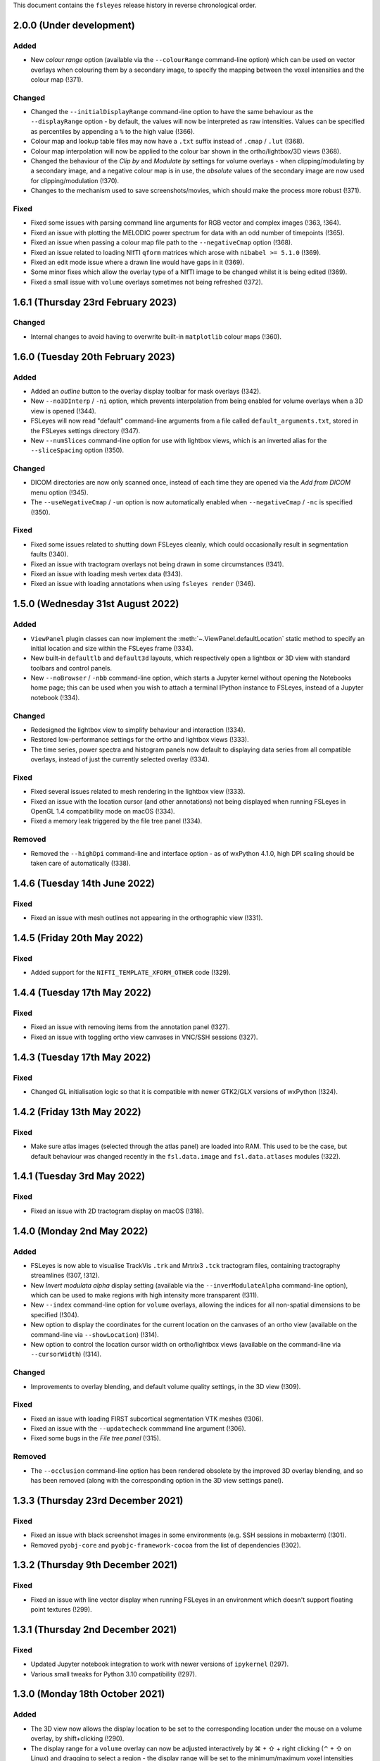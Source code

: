 .. |right_arrow|  unicode:: U+21D2
.. |command_key|  unicode:: U+2318
.. |shift_key|    unicode:: U+21E7
.. |control_key|  unicode:: U+2303
.. |eye_icon|     image::   images/eye_icon.png
.. |spanner_icon| image::   images/spanner_icon.png


This document contains the ``fsleyes`` release history in reverse
chronological order.


2.0.0 (Under development)
-------------------------


Added
^^^^^

* New *colour range* option (available via the ``--colourRange`` command-line
  option) which can be used on vector overlays when colouring them by a
  secondary image, to specify the mapping between the voxel intensities and
  the colour map (!371).


Changed
^^^^^^^


* Changed the ``--initialDisplayRange`` command-line option to have the same
  behaviour as the ``--displayRange`` option - by default, the values will
  now be interpreted as raw intensities. Values can be specified as percentiles
  by appending a ``%`` to the high value (!366).
* Colour map and lookup table files may now have a ``.txt`` suffix instead of
  ``.cmap`` / ``.lut`` (!368).
* Colour map interpolation will now be applied to the colour bar shown in the
  ortho/lightbox/3D views (!368).
* Changed the behaviour of the *Clip by* and *Modulate by* settings for volume
  overlays - when clipping/modulating by a secondary image, and a negative
  colour map is in use, the *absolute* values of the secondary image are now
  used for clipping/modulation (!370).
* Changes to the mechanism used to save screenshots/movies, which should make
  the process more robust (!371).


Fixed
^^^^^


* Fixed some issues with parsing command line arguments for RGB vector and
  complex images (!363, !364).
* Fixed an issue with plotting the MELODIC power spectrum for data with an
  odd number of timepoints (!365).
* Fixed an issue when passing a colour map file path to the ``--negativeCmap``
  option (!368).
* Fixed an issue related to loading NIfTI ``qform`` matrices which arose
  with ``nibabel >= 5.1.0`` (!369).
* Fixed an edit mode issue where a drawn line would have gaps in it (!369).
* Some minor fixes which allow the overlay type of a NIfTI image to be changed
  whilst it is being edited (!369).
* Fixed a small issue with ``volume`` overlays sometimes not being refreshed
  (!372).


1.6.1 (Thursday 23rd February 2023)
-----------------------------------


Changed
^^^^^^^


* Internal changes to avoid having to overwrite built-in ``matplotlib``
  colour maps (!360).


1.6.0 (Tuesday 20th February 2023)
----------------------------------


Added
^^^^^


* Added an *outline* button to the overlay display toolbar for mask overlays
  (!342).
* New ``--no3DInterp`` / ``-ni`` option, which prevents interpolation from
  being enabled for volume overlays when a 3D view is opened (!344).
* FSLeyes will now read "default" command-line arguments from a file called
  ``default_arguments.txt``, stored in the FSLeyes settings directory (!347).
* New ``--numSlices`` command-line option for use with lightbox views, which
  is an inverted alias for the ``--sliceSpacing`` option (!350).


Changed
^^^^^^^


* DICOM directories are now only scanned once, instead of each time they are
  opened via the *Add from DICOM* menu option (!345).
* The ``--useNegativeCmap`` / ``-un`` option is now automatically enabled when
  ``--negativeCmap`` / ``-nc`` is specified (!350).



Fixed
^^^^^


* Fixed some issues related to shutting down FSLeyes cleanly, which could
  occasionally result in segmentation faults (!340).
* Fixed an issue with tractogram overlays not being drawn in some
  circumstances (!341).
* Fixed an issue with loading mesh vertex data (!343).
* Fixed an issue with loading annotations when using ``fsleyes render`` (!346).


1.5.0 (Wednesday 31st August 2022)
----------------------------------


Added
^^^^^


* ``ViewPanel`` plugin classes can now implement the
  :meth:`~.ViewPanel.defaultLocation` static method to specify an initial
  location and size within the FSLeyes frame (!334).
* New built-in ``defaultlb`` and ``default3d`` layouts, which respectively open
  a lightbox or 3D view with standard toolbars and control panels.
* New ``--noBrowser`` / ``-nbb`` command-line option, which starts a Jupyter
  kernel without opening the Notebooks home page; this can be used when you
  wish to attach a terminal IPython instance to FSLeyes, instead of a Jupyter
  notebook (!334).


Changed
^^^^^^^


* Redesigned the lightbox view to simplify behaviour and interaction (!334).
* Restored low-performance settings for the ortho and lightbox views (!333).
* The time series, power spectra and histogram panels now default to
  displaying data series from all compatible overlays, instead of just the
  currently selected overlay (!334).


Fixed
^^^^^


* Fixed several issues related to mesh rendering in the lightbox view (!333).
* Fixed an issue with the location cursor (and other annotations) not being
  displayed when running FSLeyes in OpenGL 1.4 compatibility mode on macOS (!334).
* Fixed a memory leak triggered by the file tree panel (!334).


Removed
^^^^^^^


* Removed the ``--highDpi`` command-line and interface option - as of wxPython
  4.1.0, high DPI scaling should be taken care of automatically (!338).


1.4.6 (Tuesday 14th June 2022)
------------------------------


Fixed
^^^^^


* Fixed an issue with mesh outlines not appearing in the orthographic view
  (!331).


1.4.5 (Friday 20th May 2022)
----------------------------


Fixed
^^^^^


* Added support for the ``NIFTI_TEMPLATE_XFORM_OTHER`` code (!329).


1.4.4 (Tuesday 17th May 2022)
-----------------------------


Fixed
^^^^^


* Fixed an issue with removing items from the annotation panel (!327).
* Fixed an issue with toggling ortho view canvases in VNC/SSH sessions (!327).


1.4.3 (Tuesday 17th May 2022)
-----------------------------


Fixed
^^^^^


* Changed GL initialisation logic so that it is compatible with newer GTK2/GLX
  versions of wxPython (!324).


1.4.2 (Friday 13th May 2022)
----------------------------


Fixed
^^^^^


* Make sure atlas images (selected through the atlas panel) are loaded into
  RAM. This used to be the case, but default behaviour was changed recently in
  the ``fsl.data.image`` and ``fsl.data.atlases`` modules (!322).



1.4.1 (Tuesday 3rd May 2022)
----------------------------


Fixed
^^^^^


* Fixed an issue with 2D tractogram display on macOS (!318).


1.4.0 (Monday 2nd May 2022)
---------------------------


Added
^^^^^


* FSLeyes is now able to visualise TrackVis ``.trk`` and Mrtrix3 ``.tck``
  tractogram files, containing tractography streamlines (!307, !312).
* New *Invert modulata alpha* display setting (available via the
  ``--inverModulateAlpha`` command-line option), which can be used to
  make regions with high intensity more transparent (!311).
* New ``--index`` command-line option for ``volume`` overlays, allowing
  the indices for all non-spatial dimensions to be specified (!304).
* New option to display the coordinates for the current location on the
  canvases of an ortho view (available on the command-line via
  ``--showLocation``) (!314).
* New option to control the location cursor width on ortho/lightbox views
  (available on the command-line via ``--cursorWidth``) (!314).


Changed
^^^^^^^


* Improvements to overlay blending, and default volume quality settings, in
  the 3D view (!309).


Fixed
^^^^^


* Fixed an issue with loading FIRST subcortical segmentation VTK meshes (!306).
* Fixed an issue with the ``--updatecheck`` commmand line argument (!306).
* Fixed some bugs in the *File tree panel* (!315).


Removed
^^^^^^^


* The ``--occlusion`` command-line option has been rendered obsolete by the
  improved 3D overlay blending, and so has been removed (along with the
  corresponding option in the 3D view settings panel).


1.3.3 (Thursday 23rd December 2021)
-----------------------------------


Fixed
^^^^^


* Fixed an issue with black screenshot images in some environments (e.g.
  SSH sessions in mobaxterm) (!301).
* Removed ``pyobj-core`` and ``pyobjc-framework-cocoa`` from the list
  of dependencies (!302).


1.3.2 (Thursday 9th December 2021)
----------------------------------


Fixed
^^^^^

* Fixed an issue with line vector display when running FSLeyes in an
  environment which doesn't support floating point textures (!299).


1.3.1  (Thursday 2nd December 2021)
-----------------------------------


Fixed
^^^^^

* Updated Jupyter notebook integration to work with newer versions of
  ``ipykernel`` (!297).
* Various small tweaks for Python 3.10 compatibility (!297).


1.3.0 (Monday 18th October 2021)
--------------------------------


Added
^^^^^


* The 3D view now allows the display location to be set to the corresponding
  location under the mouse on a volume overlay, by shift+clicking (!290).
* The display range for a ``volume`` overlay can now be adjusted interactively
  by |command_key| + |shift_key| + right clicking (|control_key| + |shift_key|
  on Linux) and dragging to select a region - the display range will be set to
  the minimum/maximum voxel intensities within that region (!293).


Changed
^^^^^^^


* The *Sample along line* tool now supports 2D and multi-channel (e.g. RGB)
  images (currently plotting the mean intensity across channels for the
  latter).
* Small improvementsto the *File* |right_arrow| *Add from XNAT* dialog (!291).


Fixed
^^^^^


* The **Display space** |right_arrow| *Scaled voxel coordinates* setting no
  longer applies a L/R flip for images with neurological data storage order
  (!289).
* The high clipping range is no longer set when loading a Melodic image
  with the ``--autoDisplay`` / ``-ad`` option.(!293).


1.2.0 (Monday 13th September 2021)
----------------------------------


Added
^^^^^


* The **Display space** setting can now be set to *Scaled voxel coordinates*
  on ortho and lightbox views. This causes all images to be displayed in
  scaled voxels, with the origin for each image set to the centre of voxel
  ``(0, 0, 0)`` (!286).


Changed
^^^^^^^


* The *scale vectors to unit length* option for line vector overlays now
  scales the vector colouring, in addition to lengths (!285).


Fixed
^^^^^


* Fixed an issue on macOS / Big Sur whereby an image specified on the
  command-line could be loaded twice (!285).
* Fixed some rendering issues for images stored as type ``NIFTI_TYPE_RGB24``
  (!285).


1.1.0 (Friday 6th August 2021)
------------------------------


Added
^^^^^


* New ``--interpolation`` option for ``mesh`` overlays, which allows
  nearest-neighbour or linear interpolation to be selected when colouring
  meshes with vertex data. This replaces the ``--flatShading`` option (!278).


Changed
^^^^^^^


* The Location panel now displays the region label associated with the current
  vertex for mesh overlays which are being coloured with a lookup table (!278).


Fixed
^^^^^


* Fixed a bug which was preventing the same colour map or lookup table file to
  be specified more than once on the command line (!278).
* Fixed the *Check for updates* menu item - it now queries ``conda-forge`` for
  the latest available FSLeyes version (!279).
* Fixed a bug which had broken volume navigation in the time series view
  (!283).


Deprecated
^^^^^^^^^^


* The ``--flatShading`` option for ``mesh`` overlays is equivalent to using
  ``--interpolation nearest`` (!278).


1.0.15 (Thursday 22nd July 2021)
--------------------------------


Fixed
^^^^^


* Fixed a subtle bug affecting ``fsleyes render``, where taking a screenshot
  of a large 4D image could result in an infinite loop or segmentation fault
  (!275).


1.0.14 (Friday 16th July 2021)
------------------------------


Fixed
^^^^^


* Fixed an issue with image copying, which could cause pixdims to be changed
  slightly (!270).
* The x-axis of the power spectrum view can can now show frequencies of ICA
  power spectra for for MELODIC overlays (!271).


1.0.13 (Tuesday 6th July 2021)
------------------------------


Fixed
^^^^^


* Fixed a circular import issue, affecting programmatic use of FSLeyes (!268).


1.0.12 (Monday 28th June 2021)
------------------------------


Fixed
^^^^^


* Fixed an issue with Jupyter Notebook integration on macOS (!266).


1.0.11 (Monday 14th June 2021)
------------------------------


Fixed
^^^^^


* Fixed a compatibility issue with NoMachine/x2go-like remote environments
  (!264).


1.0.10 (Wednesday 2nd June 2021)
--------------------------------


Fixed
^^^^^


* Fixed an issue with removing data series from plot views (!262).


1.0.9 (Wednesday 2nd June 2021)
-------------------------------


Fixed
^^^^^


* Fixed an issue with opening the overlay display panel in 3D views (!260).


1.0.8 (Wednesday 26th May 2021)
-------------------------------


Changed
^^^^^^^


* Gamma correction is no longer disabled when log scaling is active (!256).


Fixed
^^^^^


* Fixed a problem with API documentation generation (!256, !258).


1.0.7 (Monday 24th May 2021)
----------------------------


Added
^^^^^


* New *logarithmic scaling* option (``--logScale`` on the command-line) for
  volume overlays, which causes voxel intensities to be mapped to the colour
  map logarithmically, rather than linearly (!254).


1.0.6 (Monday 24th May 2021)
----------------------------


Changed
^^^^^^^


* Overlay display options which refer to other overlays (e.g. *Clip by*) now
  use the display name of the other overlay, rather than their file base name
  (!251).
* Restored compatibiilty with wxPython 4.0.* (!250).


Fixed
^^^^^


* Fixed a bug related to positioning of line vectors, tensors and FODs for
  images with non-isotropic voxels (!250).


1.0.5 (Thursday 6th May 2021)
-----------------------------


Fixed
^^^^^

* Fixed some issues with shutting down cleanly (!248).
* Fixed a bug when saving a layout with plugin-provided view panels (!248).


1.0.4 (Tuesday 4th May 2021)
----------------------------


Changed
^^^^^^^


* Improved ortho edit mode performance on large images (!246).
* Suppressed some warning messages (!246).


Fixed
^^^^^


* Fixed an issue with the :attr:`.PlotCanvas.limits` becoming out of sync with
  the ``matplotlib.Axes`` limits (!246).
* The ``file-tree`` library is now optional (!246).


1.0.3 (Friday 23rd April 2021)
------------------------------


Fixed
^^^^^


* Fixed an issue with the management of built-in asset files (e.g. icons,
  colour maps, etc). Asset files are now located inside the ``fsleyes``
  package directory (!244).


1.0.2 (Thursday 22nd April 2021)
--------------------------------


Fixed
^^^^^


* Fixed some issues with FSLeyes plugin management (!242).
* Fixed some issues with GL initialisations on GTK2 versions of ``wxpython``
  (!242).
* New ``--annotations`` command-line option, allowing annotations to be
  loaded from a file into an ortho view (!242).


1.0.1 (Tuesday 20th April 2021)
-------------------------------


Fixed
^^^^^


* Fixed compatibility issues with recent versions of matplotlib (!240).


1.0.0 (Monday 19th April 2021)
------------------------------


Added
^^^^^


* The lighting effect in the 3D view is now applied to ``volume`` overlays
  (OpenGL 2.1 or newer only) (!222).
* New ``--lightDistance`` option (for 3D view), allowing the distance of the
  light source from the centre of the display bounding box to be set (!222).
* New ``--noBlendByIntensity`` option, for ``volume`` overlays in the 3D view,
  allowing the modulation of samples by voxel intensity to be disabled (!222).
* New ``-ixh``, ``-ixv``, ``-iyh``, ``-iyv``, ``-izh``, and ``-izv`` options,
  allowing ortho canvases to be inverted vertically or horizontally (!225).
* New ``--modulateMode`` option for ``rgbvector``, ``linevector``, ``tensor``
  and ``sh`` overlays, allowing modulation to be applied to either brightness
  or transparency (!231).
* New option to copy/paste 2D selections between slices when editing a NIFTI
  image (!232).
* New *annotation* panel, allowing simple shapes and text to be overlaid on
  the canvases of an ortho view. Annotations can be saved to/loaded from file,
  via new options in the *Tools* menu (!233).
* New *Sample along line* tool, allowing data from an image to be sampled
  along a line and plotted (!235).


Changed
^^^^^^^


* Text labels drawn on GL canvases are now created using ``matplotilb`` rather
  than [Free]GLUT (!221).
* Removed dependence on [Free]GLUT - this means that ``fsleyes render`` can
  now be used on headless systems without using ``xvfb-run``, as long as
  `OSMesa <https://docs.mesa3d.org/osmesa.html>`_ is installed (!221).
* The ``--lightPos`` command-line option (for the 3D view) has been changed to
  expect three rotation values (in degrees), which specify the position of the
  light source with respect to the centre of the display bounding box. This
  can be combined with the new ``--lightDistance`` option to specify the
  position of the light source (!222).
* FSLeyes no longer ignores the ``LIBGL_ALWAYS_INDIRECT`` environment
  variable (!222).
* FSLeyes attempts to determine a suitable value for ``PYOPENGL_PLATFORM``
  if it is not already set (!222).
* FSLeyes should now work with both Wayland/EGL and X11/GLX builds of wxPython
  on Linux (!222).
* The normalisation method used in the power spectrum panel has been adjusted
  so that, instead of the data being normalised to unit variance before the
  fourier transform, the fourier-transformed data itself is normalised to the
  range [-1, 1] (!224).
* The *Show command line for scene* option will display a warning if any
  overlays are not saved (!226).
* The :class:`.FileTreePanel` has been updated to work with the
  new `file-tree <https://pypi.org/project/file-tree/>`_ library (!230).
* Change to the interface for copying/pasting data between images - there is
  now a single button for copying, pasting, and clearing the clipboard (!232).
* :class:`.annotations.TextAnnotation` objects can now be positioned in the
  display coordinate system, in addition to being positioned at pixel locations
  on a canvas (!232).
* Changes to the FSLeyes plugin system to ease the development of FSLeyes
  controls that use custom interaction profiles, and to improve switching
  between different interaction proflies (!234).
* The FSLeyes plugin system now supports tools which are bound to a specific
  view panel (!234).
* Many built-in FSLeyes control panels and tools have been migrated into the
  FSLeyes plugin system so that they are dynamically loaded as plugins, rather
  than being hard-coded (!234).
* It is now possible to save and re-load view/control panel layouts with
  plugin-provided views and control panels (!234).


Fixed
^^^^^


* Various fixes and improvements to the lighting effect on ``mesh`` overlays
  in the 3D view (!222).
* When opening a ``melodic_IC.nii.gz`` file with the
  ``--autoDisplay'`/``-ad``, option, the ``melodic_IC`` file is now selected
  by default, instead of the ``mean`` underlay (!219).
* Fixed a bug in image texture preparation for complex data types, when
  running in a limited GL environment (e.g. VNC) (!220).
* Compatibility fixes for newer versions of Jupyter `notebook` (!227).
* Fixed a problem with macOS desktop integration - it should now be possible
  to open a file with FSLeyes as the default application, and to drag a file
  onto the FSLeyes.app icon (!228).
* Improved stability when running under macOS+XQuartz (!229).
* Fixed an issue with screenshots generated by ``fsleyes render`` containing
  transparent pixels (!233).
* Fixed a collision between the ``-mc`` and ``-a`` command-line options for
  mesh overlays (!233).


0.34.2 (Tuesday 14th July 2020)
-------------------------------


Fixed
^^^^^


* Added support for high-DPI scaling under macOS with wxPython >= 4.1.0 (!217).


0.34.1 (Monday 13th July 2020)
------------------------------


Fixed
^^^^^


* Fixed an issue with Jupyter Notebook integration on conda+macOS installations
  (!215).
* Fixed an issue with the high-DPI option not appearing in the view settings panel
  under macOS (!215).


0.34.0 (Wednesday 8th July 2020)
--------------------------------


Added
^^^^^


* New option under the *Tools* menu which allows data from an image overlay to
  be projected onto a surface overlay (!213).
* New *Flat shading* display option when viewing surfaces in 3D (!213).


Changed
^^^^^^^


* Tweaked GL initialisation to avoid errors when running via XQuartz (!211).
* Minor adjustment to Jupyter Notebook integration (!213).
* NaN values in mesh overlay vertex data are now handled in the same manner as
  clipped values - previously they would be displayed in the low colour from the
  selected colour map (!213).


0.33.2 (Tuesday 23rd June 2020)
-------------------------------


Added
^^^^^


* Added some more line styles to the plotting panels (!206).
* Added a new "accessible" lookup table, courtesy of Paul Tol
  (https://personal.sron.nl/~pault/) (!206).


Changed
^^^^^^^


* Increased the default plotting line width (!206).
* The default plot colours are now from a pre-generated accessible palette,
  rather than being randomly generated (!206).
* The default plot line style is also rotated, in addition the plot colour
  (!206).
* Adjusted the histogram panel so that, when plotting a probability histogram,
  the values are normalised by bin-width (!203).
* A minor adjustment to the default font, to improve readability on some
  platforms (!202).


Fixed
^^^^^


* Fixed an issue with FSLeyes not shutting down cleanly (!204).


0.33.1 (Monday 8th June 2020)
-----------------------------


Changed
^^^^^^^

* Changed the :func:`.embed` function so that a parent ``wx`` object is
  not required.


0.33.0 (Tuesday 26th May 2020)
------------------------------


Added
^^^^^


* New *modulate alpha* option for volume and mesh overlays, which causes
  opacity to be modulated by voxel/vertex intensity (!193).


Changed
^^^^^^^


* The minimum supported Python version is now 3.7, due to reliance upon
  a recent version of `fslpy` (!190).
* The :func:`.embed` function accepts a ``mkFrame`` argument, allowing
  it to be called without creating a :class:`.FSLeyesFrame` (!195).
* A warning is now displayed in the location panel when images with different
  orientations, resolutions and/or fields-of-view are being displayed (!198).


Fixed
^^^^^


* Fixed a bug in the *Export data series* action, which was causing
  a crash on macOS (!190).
* Importing modules from the current directory in the Notebook/shell
  environments is now possible within standalone versions of FSLeyes (!189).
* Fixed a small bug in the :func:`.embed` function (!189).
* Fixed a bug in the *Add from XNAT* action (!192).
* Adjusted the Jupyter Notebook integration so it does not rely on the
  existence of a command called ``jupyter-notebook`` (!191).
* Fixed a couple of bugs in the RGB vector overlay code (!194).
* Fixed a bug in ortho edit mode (!196).


0.32.3 (Monday 2nd March 2020)
------------------------------


Fixed
^^^^^


* Fixed a bug which occurred when using 3D mode on platforms with
  limited OpenGL capabilities.
* Fixed some minor issues in the file tree panel.


0.32.2 (Friday 21st February 2020)
----------------------------------


Fixed
^^^^^


* The animated GIF changes in 0.32.1 broke movie mode.


0.32.1 (Thursday 20th February 2020)
------------------------------------


Changed
^^^^^^^


* Any mesh overlay can now be displayed in the Freesurfer mesh coordinate
  system - not just Freesurfer meshes.
* Internal changes to avoid using the deprecated
  ``nibabel.dataobj_images.DataobjImage.get_data`` method.


Fixed
^^^^^


* Fixed a bug which caused mesh display to be corrupted when changing rows in
  the file tree panel.
* Added support for high-DPI displays on platforms other than macOS.
* Fixed a bug in animated GIF generation.
* Fixed a bug which occurred when editing 4D images.


0.32.0 (Thursday 7th November 2019)
-----------------------------------


Added
^^^^^


* New ``--notebookFile`` command-line option, which starts the Jupyter notebook
  server, and opens a specified notebook file.
* New option to change the location of the *Notes* column in the file treee
  panel.
* New ``--unitLength`` option for the *RGB vector* overlay type, which scales
  the vector data to unit length.
* Metadata from JSON sidecar files (e.g. in BIDS data sets) is now displayed
  in the overlay information panel.


Changed
^^^^^^^


* The :func:`.main.embed` function has been changed so that it now works in a
  synchronous manner, rather than using an asynchronous callback function.
* The Jupyter notebook server is now configured so that its root directory
  is the current working directory.
* Small valued regions are no longer shown in the atlas information panel.
  They are thresholded according to the ``lower`` threshold in the
  :class:`.AtlasDescription`.


Fixed
^^^^^


* Fixed a bug in :class:`.MeshOpts` bounds calculation.
* Fixed a bug in Jupyter notebook integration, where an error in the notebook
  would stop the kernel from executing any more commands.
* The *Robust FOV* and load/export affine transformation options now work
  with in-memory images.


0.31.2 (Tuesday October 22nd 2019)
----------------------------------


Changed
^^^^^^^


* FSLeyes is now more lenient towards NIfTI images with extreme qform affines.
* Various changes to improve GTK3 compatibility.
* Various changes to reduce warnings and unnecessary output messages.


Fixed
^^^^^


* Image texture data is now prepared off the main thread; this was the
  behaviour before version 0.30.0, but was accidentally disabled for that
  release.


0.31.1 (Tuesday October 8th 2019)
---------------------------------


Fixed
^^^^^


* Fixed a bug in edit mode where the image texture would not get updated
  correctly in restricted environments (e.g. VNC) with certain image data
  types.


0.31.0 (Thursday September 10th 2019)
-------------------------------------


Added
^^^^^


* New *File tree* control panel, for viewing data contained in structured
  directories.
* New ``complex`` overlay type, for displaying images with a complex data type.
* Support in plot panels for complex images - data from the real, imaginary,
  magnitude, and/or phase components can be plotted.
* New plot panel options to invert axes, and to apply scale/offsets.
* New power spectrum panel options to apply phase correction to complex image
  data.
* The atlas panel has basic support for more general "Statistic" atlas types.
* New *File* |right_arrow| *New image* menu option, a shortcut to create a
  new empty image.


Changed
^^^^^^^


* Images with a complex data type are no longer split into separate real and
  imaginary ``volume`` overlays - they are loaded as a single image, and
  displayed as ``complex`` overlays.
* The *Overlay* |right_arrow| *Copy* menu option now supports complex and
  RGB(A) images.
* The plugin interface for tools has changed slightly - tools provided by
  FSLeyes plugins are now passed references to the :class:`.OverlayList`, the
  :class:`.DisplayContext`, and to the main :class:`.FSLeyesFrame`, to their
  ``__init__`` method.


Fixed
^^^^^


* Fixed a bug in the :class:`.OverlayGroup` where old display settings were
  mistakenly being applied to newly added overlays.
* Fixed a number of minor bugs in the plot panel logic.


0.30.1 (Wednesday 7th August 2019)
----------------------------------


Changed
^^^^^^^

* The *Crop* tool can now be used to expand the field-of-view of an image,
  in addition to cropping an image.
* The label overlay ``--lut`` command-line option will accepts colour map
  files.


Fixed
^^^^^


* Added support for editing 2D images.
* Fixed a bug in the mesh vertex picking logic which would occur when multiple
  views were open.


0.30.0 (Thursday 27th June 2019)
--------------------------------


Added
^^^^^


* The volume overlay type now has support for NIfTI images of type ``RGB24``
  and ``RGBA32``, via a new *Channel* setting.
* New *RGB(A)* overlay type, for displaying the above image types.
* FSLeyes can now load bitmap images (e.g. ``.jpg``, ``.png``, etc.).  When a
  bitmap file is loaded it is internally converted into a 2D NIfTI image.
* New alternative main function :func:`fsleyes.filtermain.main`, which filters
  out useless warnings that originate from underlying libraries (e.g. ``wx``,
  GTK, Cocoa, etc).
* New ``--cliserver`` option, allowing command-line arguments to be passed
  to a single FSLeyes instance.


Changed
^^^^^^^


* The :mod:`fsleyes.gl.textures` package has been cleaned up and refactored
  without any attempt to preserve backwards compatibility. Much of the texture
  data handling code is now shared by the :class:`.Texture2D` and
  :class:`.Texture3D` classes.
* The :class:`.NiftiOpts` class has been moved into a separate module.
* 2D NIfTI images are now displayed with a 2D texture - this means that
  the maximum dimension size for 2D images is now 16384 on typical
  hardware.
* The *Freesurfer coordinates* coordinate space option is no longer available
  on non-freesurfer mesh overlays.


0.29.0 (Sunday May 12th 2019)
-----------------------------


Added
^^^^^


* The *Tools* |right_arrow| *Resample image* option now allows an
  image to be resampled to the space of another image.
* New ``-stdb`` and ``-std1mmb``  command-line options for loading
  brain-extracted versions of the MNI152 templtes.


Fixed
^^^^^


* Fixed an issue where images with unconventional voxel storage orders were
  being transformed into the display coordinate system in a slightly
  inaccurate manner.
* FIxed an issue with orthographic edit mode being incorrectly disabled when
  the selected overlay is changed.


0.28.3 (Sunday April 14th 2019)
-------------------------------


Fixed
^^^^^


* More PyOpenGL / read-only ``numpy`` array workarounds.


0.28.2 (Sunday April 14th 2019)
-------------------------------


Changed
^^^^^^^

* The update check option does not verify SSL certificates when downloading
  the latest version string.


Fixed
^^^^^


* Fixed an issue with the MIP overlay on macOS.
* Workarounds for the inability of PyOpenGL to accept read-only ``numpy``
  arrays.
* Minimum required ``fslpy`` version is now 2.1, so that "compressed"
  voxelwise EVs (suh as those generated by `PNM
  <https://fsl.fmrib.ox.ac.uk/fsl/fslwiki/PNM>`_) are supported.


0.28.1 (Monday April 8th 2019)
------------------------------


Fixed
^^^^^


* Fixed a bug in drag-and-drop functionality.


0.28.0 (Friday April 5th 2019)
------------------------------


Added
^^^^^


* Added metadata to allow better integration with Linux desktop environments.
* Added ability to drag-and-drop files onto the FSLeyes window to open them.
* The ``--vertexSet`` and ``--vertexData`` command-line options now cause the
  last vertex set/data to be selected, and also support GIFTI surface files
  which contain multiple vertex sets and vertex data.
* New :meth:`.ControlMixin.defaultLayout` method, which can be overridden by
  control panels (including plugins) to customise the default panel
  positioning/layout.


Changed
^^^^^^^


* FSLeyes no longer depends on the ``deprecation`` library.


Fixed
^^^^^


* Jupyter Notebook integration has been updated to work with newer versions
  of the ``ipykernel`` library.
* Fixed bug with initial directory shown in open file dialogs.
* Fixed a bug which would sometimes cause 4D image data display to be
  corrupted on macOS.
* Fixed a bug which was preventing image textures from being updated when
  non-3D data regions were changed.


Deprecated
^^^^^^^^^^


* The :func:`fsleyes.overlay.guessDataSourceType` function has been deprecated,
  as it has been replaced by the :func:`fsl.data.utils.guessType` function.


0.27.3 (Friday February 8th 2019)
---------------------------------


Fixed
^^^^^


* Fixed initialisation bug on platforms with a non-English language.


0.27.2 (Friday February 8th 2019)
---------------------------------


Changed
^^^^^^^


* Small display range values are forced to 0 on the colour bar.


0.27.1 (Friday January 18th 2019)
---------------------------------


Fixed
^^^^^


* Updated the ``render`` command so it incoporates the recent enhancments to
  colour bar display.


0.27.0 (Monday December 3rd 2018)
---------------------------------


Added
^^^^^


* Complex image types are now supported - the real and imaginary components
  are loaded as separate overlays.
* New *Set $FSLDIR* menu option, for updating the FSL installation directory.


Changed
^^^^^^^


* FSLeyes is no longer tested against Python 2, or wxPython 3.
* The *Tools* |right_arrow| *Resample image* menu option now supports images
  with more than three dimensions.
* Increased range of colour bar tick labels.
* When the negative colour map is enabled, and the display range minimum is
  0.0, only a single central tick label is displayed on the colour bar.


Fixed
^^^^^


* FSLeyes should fail more gracefully when unrecognised files/directories are
  specified on the command line.
* Fixed a bug in the ``--fullhelp``/``-fh`` command line option.


0.26.6 (Monday November 26th 2018)
----------------------------------


Fixed
^^^^^


* Fixed an issue with Zenodo DOI registration.



0.26.5 (Monday November 26th 2018)
----------------------------------


Added
^^^^^

* New option to change the colour bar width/height - this is available in the
  ortho/lightbox/3D settings panel (the |spanner_icon| button).
* The *Label size* option now adjusts the colour bar font size, in addition to
  the orientation label font size.


Fixed
^^^^^


* Fixed a bug in the time series panel when viewing a FEAT analysis with voxelwise
  confound EVs.
* Fixed a bug in the FEAT cluster panel when viewing a FEAT analysis which had
  not used cluster-based thresholding.



0.26.4 (Tuesday October 23rd 2018)
----------------------------------


Changed
^^^^^^^


* Renamed the *File* |right_arrow| *Add atlas* menu item to *Import new atlas*.


Removed
^^^^^^^


* Test data is not included in the FSLeyes source distribution, as it is too
  large for PyPi.


0.26.3 (Tuesday October 23rd 2018)
----------------------------------


Fixed
^^^^^


* Fixed a bug in edit mode where the selection overlay would sometimes
  not be displayed.
* Fixed a bug in the :class:`.DiagnosticReportAction` (the *FSLeyes*
  |right_arrow| *Diagnostic Report* menu item).


0.26.2 (Friday October 5th 2018)
--------------------------------


Changed
^^^^^^^


* Development (test and documentation dependencies) are no longer listed
  in ``setup.py`` - they now need to be installed manually.
* Removed conda build infrastructure.


0.26.1 (Sunday September 16th 2018)
-----------------------------------


Changed
^^^^^^^


* Reduced user documentation image sizes.


0.26.0 (Sunday September 16th 2018)
-----------------------------------


Added
^^^^^

* New :mod:`.plugins` architecture, for adding custom panels and tools to
  FSLeyes.
* The ``render`` tool has a new ``--crop`` option, to auto-crop screenshots.
* The :attr:`.VolumeOpts.overrideDataRange` is now automatically enabled for
  images with an extreme data range, on platforms that do not support floating
  point textures.
* New ``brain_colour`` colour maps provided by `MRICron
  <https://www.nitrc.org/projects/mricron>`_ and `Cyril Pernet
  <https://github.com/CPernet/brain_colours>`_.


Changed
^^^^^^^


* User-added and built-in colour map/lookup table names and display order can
  now be customised by adding a file called ``order.txt`` to the FSLeyes user
  configuration directory.


Fixed
^^^^^


* Updated user documentation.
* Fixed a bug in the :class:`.HistogramSeries` class.
* Fixed a bug in the :class:`.ImportDataSeriesAction` class.
* Fixed a bug in the :class:`.AddMaskDataSeriesAction` class.
* Fixed a bug in the :class:`.AddROIHistogramAction` class.
* :mod:`.gl` initialisation can now handle non-ASCII OpenGL renderer strings.


0.25.0 (Tuesday August 28th 2018)
---------------------------------


Added
^^^^^


* New MIP overlay type, for displaying 2D maximum intensity projections (not
  available over SSH/X11).
* A new movie mode option to change the canvas refresh regime between
  synchronised and unsynchronised, as the default synchronised regime does
  not work in some environments/platforms.
* New :func:`fsleyes.main.embed` function, allowing a FSLeyes frame to be
  opened from within an existing application.


0.24.6 (Monday August 6th 2018)
-------------------------------


Fixed
^^^^^


* Fixed a small bug in detection of image/analysis types from command line
  arguments.
* Fixed deprecation warning suppression in standalone versions of FSLeyes.


0.24.5 (Wednesday August 1st 2018)
----------------------------------


Added
^^^^^


* New command line flag  ``--notebook``/``-nb``, which starts the Jupyter
  notebook server automatically.


Changed
^^^^^^^


* Overlays loaded from ``fslpy`` wrapper functions are now named accordingly.


Fixed
^^^^^


* Fixed a memory leak in the :mod:`fsleyes.displaycontext.group` module.
* Suppresed some deprecation warnings when running frozen versions of FSLeyes.


0.24.4 (Thursday July 19th 2018)
--------------------------------


Fixed
^^^^^


* Fixed an error caused when loading a Melodic IC label file containing
  unrecognised labels.


Changed
^^^^^^^


* ``fslpy`` wrapper functions now return a value (e.g. if output files are
  marked for loading) when called from a Jupyter notebook or the FSLeyes
  python shell.
* The ``appnope`` library is only a dependency on macOS.



0.24.3 (Monday June 11th 2018)
------------------------------


Fixed
^^^^^


* Further fixes to Jupyter notebook server and kernel management for
  running within frozen versions of FSLeyes.
* Fixed a sizing issue in the FSLeyes about dialog.



0.24.2 (Friday June 8th 2018)
-----------------------------


Changed
^^^^^^^


* Changed the Jupyter notebook server management so it can be easily
  run within a frozen version of FSLeyes.


0.24.1 (Wednesday June 6th 2018)
--------------------------------


Changed
^^^^^^^


* Reduced the size of the PyPi source distribution files.



0.24.0 (Tuesday June 5th 2018)
------------------------------


Added
^^^^^


* Integration with `Jupyter Notebook <https://jupyter.org/>`_ is now
  available via the *File* |right_arrow| *Open notebooks* menu option.
* Support for high-resolution (e.g. retina) displays under macOS.
* ``fslpy`` FSL wrapper functions are now available in the Python shell
  and Jupyter notebooks.
* A colour bar preview is now shown in the overlay display panel.


Changed
^^^^^^^


* The *gamma* display setting now accepts values between -1 and +1.
* Minor improvements to 3D volumetric raycasting.
* The :mod:`fsleyes.perspectives` module  has been renamed to
  :mod:`fsleyes.layouts`. All associated functions and classes have been
  renamed accordingly.
* The :mod:`fsleyes.state` module has been re-written - the :func:`.getState`
  and :func:`.setState` functions can be used to save/restore the full
  FSLeyes state (layout and overlays).


Deprecated
^^^^^^^^^^


* The :mod:`fsleyes.perspectives`, :mod:`fsleyes.actions.clearperspective`,
  :mod:`fsleyes.actions.loadperspective`, and
  :mod:`fsleyes.actions.saveperspective` modules.
* The :mod:`fsleyes.views.shellpanel` has been deprecated in favour of
  using Jupyter notebooks.


Fixed
^^^^^


* Regression in handling 3D textures from on-disk image files.


0.23.0 (Friday May 4th 2018)
----------------------------


Added
^^^^^


* The *Nudge* tool now allows users to change the centre of rotation.
* New *gamma correction* display setting for volume and mesh overlays.
* New *smoothing* display setting for 3D volume rendering.
* New *normalise* display setting for SH FODs, to normalise individual
  FODs to voxel size.
* New *fill* tool in orthographic edit mode, which allows a bounded region to
  be filled or selected.


Changed
^^^^^^^


* Plot view interaction changed - left click to pan, right click to zoom, and
  hold down |control_key| (|command_key| under macOS) and click for secondary
  behaviour (e.g. changing the current volume on a time series panel).
* In edit mode, when a new image is created, it is now selected.


Fixed
^^^^^


* Freesurfer surface files could not be selectd in macOS open file dialogs.
* Freesurfer surfaces were causing an error in overlay information panel.
* Fixed issue where edit mode selection overlay could become out of date when
  display space was changed.
* Show/hide button in a plot view's overlay list no longer toggles overlay
  visibility on other (e.g. ortho) views.
* Selecting an item in a plot view's overlay list no longer shows/hides
  its data plot - the |eye_icon| button needs to be clicked.


Removed
^^^^^^^


* Removed all code and resources related to standalone versions of FSLeyes -
  this is now managed in a `separate project
  <https://git.fmrib.ox.ac.uk/fsl/fsleyes/build/>`_.


0.22.6 (Wednesday April 18th 2018)
----------------------------------


* Fixed more `libspatialindex` issues with macOS standalone builds.


0.22.5 (Tuesday April 17th 2018)
--------------------------------


Fixed
^^^^^


* Fixed an issue with macOS standalone builds (problems with
  `libspatialindex`).


0.22.4 (Thursday March 29th 2018)
---------------------------------


Fixed
^^^^^


* Fixed a couple of bugs in FOD rendering.


0.22.3 (Tuesday March 19th 2018)
--------------------------------


Added
^^^^^


* A new option for the :attr:`.MeshOpts.coordSpace` property - this fixes an
  issue with display alignemnt of freesurfer surfaces.


Deprecated
^^^^^^^^^^


* :meth:`.MeshOpts.getCoordSpaceTransform` - the
  :meth:`.MeshOpts.getTransform` should be used instead.


0.22.2 (Sunday March 18th 2018)
-------------------------------


Fixed
^^^^^


* Fixed an error with the *Override data range* not being applied correctly.


0.22.1 (Thursday March 15th 2018)
---------------------------------


Fixed
^^^^^


* Fixed an error which was being raised on attempts to add ("hold") a data
  series to a plot.



0.22.0 (Tuesday March 13th 2018)
--------------------------------


Added
^^^^^


* New Freesurfer lookup table (``freesurfercolorlut.lut``, provided by Vincent
  Koppelmans) to replace the incomplete ``mgh-cma-freesurfer.lut`` lookup
  table.
* FSLeyes can now load and save non-FLIRT affine transformation files.
* Infrastructure for buildling FSLeyes ``conda`` packages.
* Ortho view keyboard navigation shortcuts now work in edit mode.


Changed
^^^^^^^


* The x-axis in a time series view now defaults to showing volumes, rather
  than being scaled by time. This can be toggled via the *Use pixdims* option
  in the time series control panel.
* MGH images should no longer be displayed as unsaved. When an MGH image
  is copied/edited and saved, it will be saved as a NIfTI image.
* Labels in FSLeyes ``.lut`` files no longer need to be in ascending order.
* The FSLeyes settings directory should now be compatible across Python 2
  and 3.
* An error message is now displayed on attempts to load an invalid lookup
  table file.
* Adjustments to standalone Linux builds, hopefully fixing ``libxcb`` related
  compatibility issues.


Fixed
^^^^^


* FSLeyes should now run on macOS systems which have FreeGLUT installed.
* Fixed a bug where viewing outlines of mask or label overlays would cause
  a ``GLXBadRenderRequest`` error.
* Fixed a bug where mask overlays were not shown in a lightbox view over a
  SSH/X11 connection.
* Fixed a problem with colour maps/luts not being listed in command line help.
* Fixed a bug with the location panel *History* tab when running under
  Python 2.


Deprecated
^^^^^^^^^^


* :class:`fsleyes.overlay.PropCache` - an equivalent class is now available
  in |props_doc|.



0.21.1 (Monday February 5th 2018)
---------------------------------


* Adjustments to standalone linux builds, hopefully fixing the ``module 'wx'
  has no attribute '__version__'`` issue.


0.21.0 (Tuesday January 30th 2018)
----------------------------------


* FSLeyes is now able to load Freesurfer surface files, and ``mgh`` / ``mgz``
  images.
* The vertices of a 3D mesh (VTK, GIFTI, or Freesurfer file) can now be
  selected in both 3D and ortho views by holding down the shift key. If data
  is associated with the mesh vertices, it will be shown in the location
  panel, the time series panel, and the power spectrum panel. This feature is
  dependent on the presence of the `Trimesh
  <https://github.com/mikedh/trimesh/>`_ library, a new optional dependency.
* Mesh vertex data is now shown on the histogram panel.
* It is now possible to associate multiple vertex files with mesh overlays.
  For Freesurfer/GIFTI surfaces, if other vertex files are found (e.g. pial,
  white matter, inflated), they will be added as options.
* Docked FSLeyes control panels can now be minimised by dragging the dock
  separator.
* The 3D view now has a toolbar, and standard panels when it is opened.
* The ``--version``, ``--help`` and ``--fullhelp`` command line arguments
  can now be used on systems which do not have a display, and without Xvfb.
* Initial display range for all ``volume`` overlays can now be set as a
  percentile, via the global ``--initialDisplayRange`` command line argument.
* A small bugfix to 2D mesh outline drawing with weird reference image
  orientations.
* Default 3D volume settings have been increased when running in an SSH/X11
  environment.
* Fixed some bugs with mask outline view.


0.20.1 (Friday January 11th 2018)
---------------------------------


* Fixed an issue with ``label`` overlays - the outline and width settings
  defaulted to being synchronised across images.
* FSLeyes dependencies are now separated into core, optional and development
  dependencies.
* Adjustments to standalone build environment.


0.20.0 (Wednesday January 10th 2018)
------------------------------------


* The location panel now has a *history* section, which contains a list of
  previously visited locations.
* Volume display range can now be specified as a percentile on the command
  line
* Colour maps and lookup table files can now be specified on the command line.
* The ``--vertexData`` command line argument, for mesh overlays, can be
  specified multiple times. All vertex data files will be pre-loaded, and the
  first one will be selected.
* New options on mask overlays to display the mask outline, and to apply
  interpolation on the display.
* The threshold range for mask overlays is now **exclusive** - now, only
  values which are within the threshold limits are displayed.  Previously,
  values which were within or equal to the limits were displayed.
* :class:`.Profile` instances can now notify arbitrary listeners of mouse and
  keyboard events, instead of only notifying via sub-class methods.


0.19.1 (Wednesday January 3rd 2018)
-----------------------------------


* Small fix related to per-view selected overlays.
* Adjustments to per-view volume linking.


0.19.0 (Wednesday January 3rd 2018)
-----------------------------------


* Volumetric DICOM data series can now be loaded into FSLeyes, via
  the *File* |right_arrow| *Add from DICOM* menu option. The
  DICOM to NIFTI conversion is performed using Chris Rorden's
  `dcm2niix <https://github.com/rordenlab/dcm2niix/>`_ tool.
* The selected overlay can now be different in different FSLeyes views.
* Volume/timepoint properties can now be linked across views independently of
  other display properties. This is accessible via a new setting *Link overlay
  volume settings* in the view settings panel.
* All new overlays are now linked by default. This is so that the volumes
  for 4D images will be synchronised by default.
* Ortho edit mode has a new *Invert selection* option.
* Bug fix in time series and histogram panels regarding non-Image overlays
  (e.g. surfaces).
* Work around in screenshot logic for a bug in matplotlib (see
  https://github.com/matplotlib/matplotlib/pull/10084).


0.18.2 (Thursday December 7th 2017)
-----------------------------------


* Fixed another bug drawing ``label`` overlays - were not being drawn
  correctly when both image and LUT had low number of labels.


0.18.1 (Wednesday December 6th 2017)
------------------------------------


* Fixed bug in ``render`` (introduced by new ``--selectedOverlay`` command
  line option)


0.18.0 (Wednesday December 6th 2017)
------------------------------------


* Fixed issue linking to the ``freeglut`` library on linux builds.
* Fixed bug drawing ``label`` overlays on lightbox views - outlines
  were not being drawn.
* A couple of wxPython 3.0.2.0 compatibility bug-fixes.
* Fixed bug in :class:`.ResampleAction` - was crashing on 4D images.
* Fixed bug in :class:`.ColourBarCanvas` - was trying to draw before
  colour bar texture had been created.
* The :func:`~fsleyes.actions.screenshot.screenshot` function is
  now available in the shell environment (in the :class:`.ShellPanel`,
  and in scripts executed by the :class:`.RunScriptAction`).
* New command line option ``--selectedOverlay`` to specify the
  selected overlay.
* The :class:`.TimeSeriesPanel` honours the NIFTI ``toffset`` field.
* New histogram option :attr:`.HistogramPanel.plotType`, to choose
  between plotting bin edges or bin centres.
* The :attr:`.HistogramSeries.nbins` property now has a maximum
  value of 1000, and will also accept larger values.
* The :class:`.SliceCanvas` no longer resets the pan/zoom settings
  when an overlay is added/removed.
* The `xnat <https://bitbucket.org/bigr_erasmusmc/xnatpy>`_ and
  `wxnatpy <https://github.com/pauldmccarthy/wxnatpy>`_ dependencies
  are now optional - the *Load overlay from XNAT* option will be disabled
  if these dependenceies are not present.
* New option to generate animated GIFs (see the :class:`.MovieGifAction`).
  The :func:`.movieGif` function is available in the shell environment.
* Plot panels no longer draw tick lines when ticks are disabled.


0.17.2 (Wednesday November 15th 2017)
-------------------------------------


* Fixed API documentation generation


0.17.1 (Monday Novermber 13th 2017)
-----------------------------------


* Fixed screenhot bug (related to :meth:`.CanvasPanel.colourBarCanvas`
  property).


0.17.0 (Sunday November 12th 2017)
----------------------------------


* Adjustments to the use of ``GL_LUMINANCE`` textures - they are now
  only used as a fallback if there are are absolutely no other options,
  as they do not display correctly on some more recent GL drivers.
* Improved the version update notification dialog.
* Fixed use of the ``help`` function in the python shell.
* The :attr:`.Volume3DOpts.dithering` property, and the ``--dithering``
  command line option are now deprecated - a suitable dithering level
  is now automatically determined.
* Removed some XNAT account credentials which were accidentally hard-coded.



0.16.0 (Tuesday October 31st 2017)
----------------------------------


* Removed the ``--skipupdatecheck`` command line option - the default
  behaviour is now *not* to check for updates on startup. This can be
  enabled via the new ``--updatecheck`` option.
* Added the ability to load images from an XNAT server.
* Application font size can now be set via the ``--fontSize`` command line
  option.
* 3D volume clipping planes can now be applied as the intersection (default),
  union or complement of all active clipping planes.
* Bugfix in CLI generation - ``--overrideDataRange`` option does not get
  generated if data range override is disabled.
* Display space warning popups/changes are no longer used - instead, a little
  warning message is shown alongside a button that allows the user to change the
  display space manually.


0.15.2 (Friday November 24th 2017)
----------------------------------


* A couple of wxPython 3.0.2.0 compatibility bug-fixes (backported from
  0.18.0).


0.15.1 (Saturday October 7th 2017)
----------------------------------


* Crop image dialog now has ability to load/save crop parameters
* New 'resample' tool, allowing an image to be resampled to another
  resolution.


0.15.0 (Thursday September 21st 2017)
-------------------------------------


* Removed ``NiftiOpts.customXform`` property. Volume overlays can
  now be aligned to a reference image by setting the ``transform``
  property to ``'reference'``. Volume to reference transformation
  is now handled by individual ``NiftiOpts`` instances, rather than
  centrally by the ``DisplayContext``.
* Fix to canvas screenshot save - was always saving to current working
  directory.
* Nudge panel now displays a warning if the display space is set
  such that transform changes would not be seen.
* Various bug fixes to command line generation - ``--orientFlip``,
  ``--fgColour``, ``--displaySpace``, and overlay order.
* Fix to pyinstaller/CentOS7 build.
* Fix to image display on some VM environments - images were displayed
  at low contrast due to use of luminance texture.



0.14.2 (Wednesday September 13th 2017)
--------------------------------------


* Bugfix to vector image handling, caused by 4D addition in 0.14.1
* Improvements to performance of histogram panel



0.14.1 (Monday September 11th 2017)
-----------------------------------


* Support for images with more than 4 dimensions.
* Overlay display panel has a 'dimension' spin control for images,
  allowing the volume value to control different dimensions.


0.14.0 (Thursday August 24th 2017)
----------------------------------


* Display space is no longer a global setting, but can be changed
  independently on different views.
* 3D view always displays in world coordinate system
* Added command line interface for 3D view and overlay settings
* Changes to command line for setting ortho centr
* VEST lookup table files are no longer normalised when loaded
* Canvases now have a foreground colour option, which controls text,
  cursor, etc.



0.13.1 (Monday August 14th 2017)
--------------------------------


* Movie mode working in 3D
* Histogram view has ability to calculate histogram from an ROI
* Fixes to handling of GL canvas/colour bar background colour
* Screenshots can now be generated from a script/shell
* Line vector width is now floating point rather than integer


0.13.0 (Thursday August 10th 2017
---------------------------------


* New 3D view, with volume ray-casting and mesh visualisation
* OpenGL 1.4 ARB shader program parser now allows sub-routines with
  arbitrarily named parameters
* Overlay display panel code refactored to make it easier to customise


0.12.4 (Friday July 14th 2017)
------------------------------


* New 'Tools' menu, intended for things which don't fit anywhere else.
* Apply/save FLIRT transform, and seed correlation menu options moved to
  new Tools menu.
* Time series view has a feature to generate mean time series from a mask
* New HSV colour map
* Order of paths in 'recent paths' menu inverted.
* Fix an issue with py2app command line handling under python 3


0.12.3 (Monday June 12th 2017)
------------------------------


* Fixes to macOS build


0.12.2 (Monday June 12th 2017)
------------------------------


* Voxels with a value of NaN are now clipped for volume overlays
* Bug fixes to melodic classification panel


0.12.1 (Sunday June 11th 2017)
------------------------------


* Bug fix to histogram auto-bin option for images with no data range
* Allow Unicode characters in GLSL shader files
* Changes to FSLeyes build process


0.12.0 (Sunday June 4th 2017)
-----------------------------


* Fixed screenshot under Python 3
* Changes to FSLeyes assets directory (icons, data files, etc)
* Changes to FSLeyes build process


0.11.0 (Saturday May 27th 2017)
-------------------------------


* Re-added 'Reset display range' button to toolbar for volume overlays
* Lightbox panel now defaults to Z axis
* Fixed icon button centering under OSX
* Fixes to execution and screenshot generation to work around issues
  in remote (vnc/x2go) execution environments.
* FSLeyes settings are now stored in user's home directory on all
  platforms.
* Fixes to off-screen orthographic and lightbox rendering
* Fixes to ortho edit mode 'target image' option
* Many python 2/3, and wxPython 3/4 compatibility fixes


0.10.1 (Thursday April 20th 2017)
---------------------------------


* First public release as part of FSL 5.0.10
* Melodic classificaiton panel can now be used with any 4D image,
  not just ``melodic_IC`` images.
* Bug fix to edit mode - was broken for 4D images
* Volume clipping range can now be specified as a percentile on the command
  line
